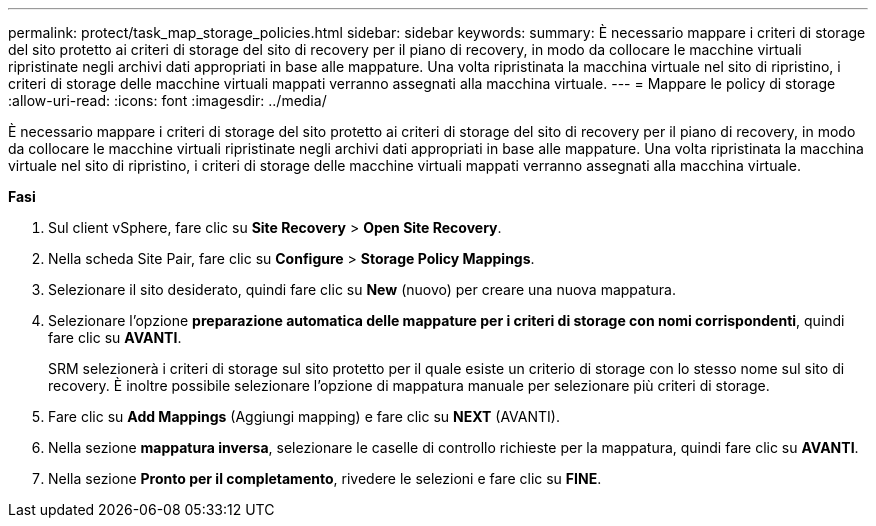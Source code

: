 ---
permalink: protect/task_map_storage_policies.html 
sidebar: sidebar 
keywords:  
summary: È necessario mappare i criteri di storage del sito protetto ai criteri di storage del sito di recovery per il piano di recovery, in modo da collocare le macchine virtuali ripristinate negli archivi dati appropriati in base alle mappature. Una volta ripristinata la macchina virtuale nel sito di ripristino, i criteri di storage delle macchine virtuali mappati verranno assegnati alla macchina virtuale. 
---
= Mappare le policy di storage
:allow-uri-read: 
:icons: font
:imagesdir: ../media/


[role="lead"]
È necessario mappare i criteri di storage del sito protetto ai criteri di storage del sito di recovery per il piano di recovery, in modo da collocare le macchine virtuali ripristinate negli archivi dati appropriati in base alle mappature. Una volta ripristinata la macchina virtuale nel sito di ripristino, i criteri di storage delle macchine virtuali mappati verranno assegnati alla macchina virtuale.

*Fasi*

. Sul client vSphere, fare clic su *Site Recovery* > *Open Site Recovery*.
. Nella scheda Site Pair, fare clic su *Configure* > *Storage Policy Mappings*.
. Selezionare il sito desiderato, quindi fare clic su *New* (nuovo) per creare una nuova mappatura.
. Selezionare l'opzione *preparazione automatica delle mappature per i criteri di storage con nomi corrispondenti*, quindi fare clic su *AVANTI*.
+
SRM selezionerà i criteri di storage sul sito protetto per il quale esiste un criterio di storage con lo stesso nome sul sito di recovery. È inoltre possibile selezionare l'opzione di mappatura manuale per selezionare più criteri di storage.

. Fare clic su *Add Mappings* (Aggiungi mapping) e fare clic su *NEXT* (AVANTI).
. Nella sezione *mappatura inversa*, selezionare le caselle di controllo richieste per la mappatura, quindi fare clic su *AVANTI*.
. Nella sezione *Pronto per il completamento*, rivedere le selezioni e fare clic su *FINE*.

